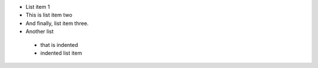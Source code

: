
*    List item 1
*    This is list item two
*    And finally, list item three.

*    Another list
    *    that is indented
    *    indented list item